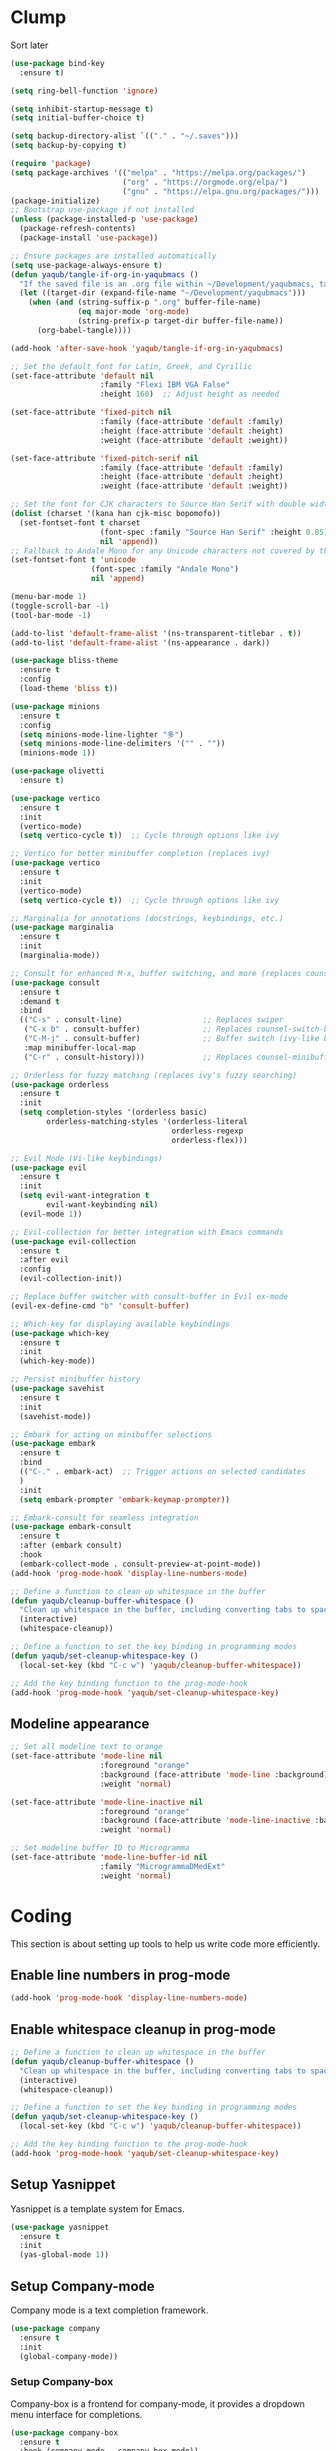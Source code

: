 #+PROPERTY: header-args :tangle /Users/yaqub/.emacs.d/init.el
* Clump

Sort later

#+begin_src emacs-lisp
  (use-package bind-key
    :ensure t)

  (setq ring-bell-function 'ignore)

  (setq inhibit-startup-message t)
  (setq initial-buffer-choice t)

  (setq backup-directory-alist `(("." . "~/.saves")))
  (setq backup-by-copying t)

  (require 'package)
  (setq package-archives '(("melpa" . "https://melpa.org/packages/")
                           ("org" . "https://orgmode.org/elpa/")
                           ("gnu" . "https://elpa.gnu.org/packages/")))
  (package-initialize)
  ;; Bootstrap use-package if not installed
  (unless (package-installed-p 'use-package)
    (package-refresh-contents)
    (package-install 'use-package))

  ;; Ensure packages are installed automatically
  (setq use-package-always-ensure t)
  (defun yaqub/tangle-if-org-in-yaqubmacs ()
    "If the saved file is an .org file within ~/Development/yaqubmacs, tangle it."
    (let ((target-dir (expand-file-name "~/Development/yaqubmacs")))
      (when (and (string-suffix-p ".org" buffer-file-name)
                 (eq major-mode 'org-mode)
                 (string-prefix-p target-dir buffer-file-name))
        (org-babel-tangle))))

  (add-hook 'after-save-hook 'yaqub/tangle-if-org-in-yaqubmacs)

  ;; Set the default font for Latin, Greek, and Cyrillic
  (set-face-attribute 'default nil
                      :family "Flexi IBM VGA False"
                      :height 160)  ;; Adjust height as needed

  (set-face-attribute 'fixed-pitch nil
                      :family (face-attribute 'default :family)
                      :height (face-attribute 'default :height)
                      :weight (face-attribute 'default :weight))

  (set-face-attribute 'fixed-pitch-serif nil
                      :family (face-attribute 'default :family)
                      :height (face-attribute 'default :height)
                      :weight (face-attribute 'default :weight))

  ;; Set the font for CJK characters to Source Han Serif with double width
  (dolist (charset '(kana han cjk-misc bopomofo))
    (set-fontset-font t charset
                      (font-spec :family "Source Han Serif" :height 0.85)
                      nil 'append))
  ;; Fallback to Andale Mono for any Unicode characters not covered by the above
  (set-fontset-font t 'unicode
                    (font-spec :family "Andale Mono")
                    nil 'append)

  (menu-bar-mode 1)
  (toggle-scroll-bar -1)
  (tool-bar-mode -1)

  (add-to-list 'default-frame-alist '(ns-transparent-titlebar . t))
  (add-to-list 'default-frame-alist '(ns-appearance . dark))

  (use-package bliss-theme
    :ensure t
    :config
    (load-theme 'bliss t))

  (use-package minions
    :ensure t
    :config
    (setq minions-mode-line-lighter "多")
    (setq minions-mode-line-delimiters '("" . ""))
    (minions-mode 1))

  (use-package olivetti
    :ensure t)

  (use-package vertico
    :ensure t
    :init
    (vertico-mode)
    (setq vertico-cycle t))  ;; Cycle through options like ivy

  ;; Vertico for better minibuffer completion (replaces ivy)
  (use-package vertico
    :ensure t
    :init
    (vertico-mode)
    (setq vertico-cycle t))  ;; Cycle through options like ivy

  ;; Marginalia for annotations (docstrings, keybindings, etc.)
  (use-package marginalia
    :ensure t
    :init
    (marginalia-mode))

  ;; Consult for enhanced M-x, buffer switching, and more (replaces counsel)
  (use-package consult
    :ensure t
    :demand t
    :bind
    (("C-s" . consult-line)                  ;; Replaces swiper
     ("C-x b" . consult-buffer)              ;; Replaces counsel-switch-buffer
     ("C-M-j" . consult-buffer)              ;; Buffer switch (ivy-like behavior)
     :map minibuffer-local-map
     ("C-r" . consult-history)))             ;; Replaces counsel-minibuffer-history

  ;; Orderless for fuzzy matching (replaces ivy's fuzzy searching)
  (use-package orderless
    :ensure t
    :init
    (setq completion-styles '(orderless basic)
          orderless-matching-styles '(orderless-literal
                                      orderless-regexp
                                      orderless-flex)))

  ;; Evil Mode (Vi-like keybindings)
  (use-package evil
    :ensure t
    :init
    (setq evil-want-integration t
          evil-want-keybinding nil)
    (evil-mode 1))

  ;; Evil-collection for better integration with Emacs commands
  (use-package evil-collection
    :ensure t
    :after evil
    :config
    (evil-collection-init))

  ;; Replace buffer switcher with consult-buffer in Evil ex-mode
  (evil-ex-define-cmd "b" 'consult-buffer)

  ;; Which-key for displaying available keybindings
  (use-package which-key
    :ensure t
    :init
    (which-key-mode))

  ;; Persist minibuffer history
  (use-package savehist
    :ensure t
    :init
    (savehist-mode))

  ;; Embark for acting on minibuffer selections
  (use-package embark
    :ensure t
    :bind
    (("C-." . embark-act)  ;; Trigger actions on selected candidates
    )
    :init
    (setq embark-prompter 'embark-keymap-prompter))

  ;; Embark-consult for seamless integration
  (use-package embark-consult
    :ensure t
    :after (embark consult)
    :hook
    (embark-collect-mode . consult-preview-at-point-mode))
  (add-hook 'prog-mode-hook 'display-line-numbers-mode)

  ;; Define a function to clean up whitespace in the buffer
  (defun yaqub/cleanup-buffer-whitespace ()
    "Clean up whitespace in the buffer, including converting tabs to spaces."
    (interactive)
    (whitespace-cleanup))

  ;; Define a function to set the key binding in programming modes
  (defun yaqub/set-cleanup-whitespace-key ()
    (local-set-key (kbd "C-c w") 'yaqub/cleanup-buffer-whitespace))

  ;; Add the key binding function to the prog-mode-hook
  (add-hook 'prog-mode-hook 'yaqub/set-cleanup-whitespace-key)
#+end_src
** Modeline appearance
#+begin_src emacs-lisp
  ;; Set all modeline text to orange
  (set-face-attribute 'mode-line nil
                      :foreground "orange"
                      :background (face-attribute 'mode-line :background)
                      :weight 'normal)

  (set-face-attribute 'mode-line-inactive nil
                      :foreground "orange"
                      :background (face-attribute 'mode-line-inactive :background)
                      :weight 'normal)

  ;; Set modeline buffer ID to Microgramma
  (set-face-attribute 'mode-line-buffer-id nil
                      :family "MicrogrammaDMedExt"
                      :weight 'normal)
#+end_src

#+RESULTS:

* Coding
This section is about setting up tools to help us write code more efficiently.

** Enable line numbers in prog-mode
#+begin_src emacs-lisp
  (add-hook 'prog-mode-hook 'display-line-numbers-mode)
#+end_src
** Enable whitespace cleanup in prog-mode
#+begin_src emacs-lisp
    ;; Define a function to clean up whitespace in the buffer
    (defun yaqub/cleanup-buffer-whitespace ()
      "Clean up whitespace in the buffer, including converting tabs to spaces."
      (interactive)
      (whitespace-cleanup))

    ;; Define a function to set the key binding in programming modes
    (defun yaqub/set-cleanup-whitespace-key ()
      (local-set-key (kbd "C-c w") 'yaqub/cleanup-buffer-whitespace))

    ;; Add the key binding function to the prog-mode-hook
    (add-hook 'prog-mode-hook 'yaqub/set-cleanup-whitespace-key)
#+end_src
** Setup Yasnippet
Yasnippet is a template system for Emacs.

#+begin_src emacs-lisp
  (use-package yasnippet
    :ensure t
    :init
    (yas-global-mode 1))
#+end_src

** Setup Company-mode
Company mode is a text completion framework.

#+begin_src emacs-lisp
  (use-package company
    :ensure t
    :init
    (global-company-mode))
#+end_src

*** Setup Company-box
Company-box is a frontend for company-mode, it provides a dropdown menu interface for completions.

#+begin_src emacs-lisp
  (use-package company-box
    :ensure t
    :hook (company-mode . company-box-mode))
#+end_src

** Setup Editorconfig
#+begin_src emacs-lisp
  (use-package editorconfig
    :ensure t
    :config
    (editorconfig-mode 1))
#+end_src
** Magit
Magit is an interface to the version control system Git, implemented as an Emacs package. It aspires to be a complete Git porcelain.

#+begin_src emacs-lisp
  (use-package magit
    :ensure t
    :bind (("C-x g" . magit-status)))
#+end_src
** YAML Mode
#+begin_src emacs-lisp
  (add-to-list 'auto-mode-alist '("\\.yml\\'" . yaml-ts-mode))
  (add-to-list 'auto-mode-alist '("\\.yaml\\'" . yaml-ts-mode))
#+end_src
* Writing
This section is about setting up tools to help us write prose more efficiently; mostly org config.
** Global bibliography variables
#+begin_src emacs-lisp
  (setq yaqub/global-bibliography '("~/Zotero/References.bib")
        yaqub/global-library-path '("~/Zotero")
        yaqub/global-notes-path "~/Orgfiles/roam/")
#+end_src
** Setup Org
Here, we separate the org setup into its own function for clarity.

#+begin_src emacs-lisp
  (use-package org
    :ensure t
    :config
    (setq org-hide-emphasis-markers t)
    (setq org-startup-indented t)
    ;; Enable olivetti on all org buffers
    (add-hook 'org-mode-hook 'olivetti-mode)
    ;; add keybindings for org-mark-ring-goto at C-c C-<left> and C-c C-<right>
    (define-key org-mode-map (kbd "C-c <left>") 'org-mark-ring-goto)
    (define-key org-mode-map (kbd "C-c <right>") 'org-mark-ring-goto)
    ;; add keybindings for org-mark-ring-push at C-c C-<up> and C-c C-<down>
    (define-key org-mode-map (kbd "C-c <up>") 'org-mark-ring-push)
    (define-key org-mode-map (kbd "C-c <down>") 'org-mark-ring-push)
    )
#+end_src
*** Org-roam
Very important.
#+begin_src emacs-lisp
  (use-package org-roam
    :ensure t
    :custom
    (org-roam-directory "~/Orgfiles/roam")
    :bind (("C-c n f" . org-roam-node-find)
           ("C-c n i" . org-roam-node-insert)
           ("C-c n g" . org-roam-graph)
           ("C-c n c" . org-roam-capture)
           ("C-c n d" . org-roam-dailies-goto-today)
           ("C-c n D" . org-roam-dailies-goto-date)))


  (defun yaqub/org-roam-setup-on-startup ()
    "Open specific roam file and today's daily note side by side on Emacs startup."
    ;; Open the specific roam file
    (find-file "/Users/yaqub/Orgfiles/roam/00000000000000-home.org"))
  ;; Add the function to the after-init-hook to ensure it runs after Emacs is fully loaded
  (add-hook 'after-init-hook 'yaqub/org-roam-setup-on-startup)
#+end_src
*** Making sure org links open in the same window
#+begin_src emacs-lisp
    (setq org-link-frame-setup '((file . find-file)))
#+end_src
** Setup LaTeX
*** Set up AucTeX
#+begin_src emacs-lisp
  (use-package auctex
    :ensure t
    :mode ("\\.tex\\'" . LaTeX-mode)
    :config
    (setq TeX-auto-save t)
    (setq TeX-parse-self t)
    (setq-default TeX-master nil)

    (add-hook 'LaTeX-mode-hook 'visual-line-mode)
    (add-hook 'LaTeX-mode-hook 'flyspell-mode)
    (add-hook 'LaTeX-mode-hook 'LaTeX-math-mode)

    (add-hook 'LaTeX-mode-hook 'turn-on-reftex)
    (setq reftex-plug-into-AUCTeX t)
    (setq TeX-PDF-mode t)

    ;; Use Biber with AUCTeX
    (setq TeX-command-BibTeX "Biber"))
#+end_src
* Reading
** Using PDF-Tools instead of DocView
#+begin_src emacs-lisp
  (use-package pdf-tools
    :ensure t
    :config
    ;; Ensure pdf-tools is initialized after installation
    (pdf-tools-install)

    ;; Make sure PDFs fit the page by default
    (setq-default pdf-view-display-size 'fit-page)

    ;; Set pdf-view-mode as the default for PDF files
    (add-to-list 'auto-mode-alist '("\\.pdf\\'" . pdf-view-mode))
    (setq pdf-cache-prefetch-delay 0.1)
    ;; Optional: open PDFs in a new frame by default
    ;; (setq pdf-view-use-new-open t)
    ;; set keybindings
    ;; s-left: image-forward-hscroll 5
    ;; s-right: image-backward-hscroll 5
    ;; s-up: image-previous-line 5
    ;; s-down: image-next-line 5
    (define-key pdf-view-mode-map (kbd "s-<left>") 'image-forward-hscroll)
    (define-key pdf-view-mode-map (kbd "s-<right>") 'image-backward-hscroll)
    (define-key pdf-view-mode-map (kbd "s-<up>") 'image-previous-line)
    (define-key pdf-view-mode-map (kbd "s-<down>") 'image-next-line)
    ;; ok now make it scroll 5x faster
    (define-key pdf-view-mode-map (kbd "C-s-<left>") (lambda () (interactive) (image-forward-hscroll 5)))
    (define-key pdf-view-mode-map (kbd "C-s-<right>") (lambda () (interactive) (image-backward-hscroll 5)))
    (define-key pdf-view-mode-map (kbd "C-s-<up>") (lambda () (interactive) (image-previous-line 5)))
    (define-key pdf-view-mode-map (kbd "C-s-<down>") (lambda () (interactive) (image-next-line 5)))
  )
#+end_src

#+RESULTS:
: t

** /nov.el/ support
Using nov.el for epub reading
#+begin_src emacs-lisp
  (use-package nov
    :ensure t
    :mode ("\\.epub\\'" . nov-mode)
    :config
    ;; enable olivetti on all nov buffers
    (add-hook 'nov-mode-hook 'olivetti-mode))
#+end_src
* macOS
** macOS fullscreen
#+begin_src emacs-lisp
  (setq ns-use-native-fullscreen t)
#+end_src

** macOS Mouse
I'm using mitsuharu emacs now, so I'll set mouse scrolling to behave according to my zoomer inclinations

#+begin_src emacs-lisp
  (setq mac-mouse-wheel-smooth-scroll t)
#+end_src

** Property lists
OSX Plist is a library for reading and writing property lists (`.plist` files) as used in OS X.

#+begin_src emacs-lisp
  (use-package osx-plist
    :ensure t
    :vc (:url "https://github.com/gonewest818/osx-plist"))
#+end_src

#+RESULTS:

In addition, emacs should recognize everything that ends in *.plist as XML and do syntax highlighting / company suggestions / etc appropriately.

#+begin_src emacs-lisp
  (add-to-list 'auto-mode-alist '("\\.plist\\'" . xml-mode))
#+end_src

* Anki Integration
#+begin_src emacs-lisp
  (use-package anki-editor
    :ensure t
    :config
    (global-set-key (kbd "C-c a a") 'anki-editor-insert-note)
    (global-set-key (kbd "C-c a c") 'anki-editor-cloze-region)
    (global-set-key (kbd "C-c a p") 'anki-editor-push-notes))
#+end_src

* Minibuffer Shortcuts
#+begin_src emacs-lisp
  ;; the command "eval-init" evaluates init.el
  (defun eval-init ()
    (interactive)
    (load-file "~/.emacs.d/init.el"))

  ;; the command "home" opens home orgfile
  (defun home ()
    (interactive)
    (find-file "~/Orgfiles/roam/00000000000000-home.org"))

  ;; the command "todo" opens todo orgfile
  (defun todo ()
    (interactive)
    (find-file "~/Orgfiles/roam/00000000000000-todo.org"))

  ;; the command "yaqubmacs" opens dired at ~/Development/yaqubmacs
  (defun yaqubmacs ()
    (interactive)
    (dired "~/Development/yaqubmacs"))

  ;; the command nt opens a new term
  (defun nt ()
    "Open a new terminal and prompt for a name."
    (interactive)
    (let ((name (read-string "Terminal name: ")))
      (ansi-term "/bin/zsh" (concat "terminal<" name ">"))))

  ;; the command nesh opens a new eshell
  (defun nesh ()
    "Open a new eshell and prompt for a name."
    (interactive)
    (let ((name (read-string "Eshell name: ")))
      (let ((buffer (generate-new-buffer (concat "*eshell*<" name ">"))))
        (with-current-buffer buffer
          (eshell))
        (switch-to-buffer buffer))))

  ;; the command win opens a windows command prompt
  (defun win ()
    "Open a Windows PowerShell session."
    (interactive)
    (let* ((user "yaqub")
           (host "WINVM.local")
           (password (with-temp-buffer
                       (insert-file-contents "~/.winssh/password")
                       (buffer-string)))
           (ssh-command (concat "sshpass -p '" password "' ssh -o StrictHostKeyChecking=no " user "@" host " powershell.exe -NoExit"))
           (term-buffer (ansi-term "/bin/bash")))  ;; Open the terminal buffer
      ;; Rename the buffer to *windows*
      (with-current-buffer term-buffer
        (rename-buffer "*windows*"))
      ;; Send the SSH command to start PowerShell
      (term-send-raw-string (concat ssh-command "\r\n"))
      ;; Send 'cls' after connection (PowerShell also supports 'cls')
      (run-with-timer 1 nil
                      (lambda ()
                        (term-send-raw-string "cls\r\n")))))
#+end_src

#+RESULTS:
: win

* Server Config

I start up emacs in server mode so I can control it from other parts of the OS.

#+begin_src emacs-lisp
  (require 'server)
  (unless (server-running-p)
    (server-start))
#+end_src


** Helper functions for the rest of the OS
I use shortcuts to trigger these from context menus.

#+begin_src emacs-lisp
  (defun open-new-eshell-at (dir)
    "Open a new eshell buffer at the specified directory DIR."
    (interactive "Directory: ") ; Ask for the directory interactively
    (let ((default-directory (expand-file-name dir))) ; Ensure the directory path is absolute
      (eshell 'N))) ; 'N ensures a new eshell buffer is created
#+end_src
* Safe local vars
Apparently this is needed
#+begin_src emacs-lisp
  (setq safe-local-variable-values
        '((evil-shift-width . 8)
          (indent-tabs-mode . t)
          (tab-width . 8)
          (require-final-newline . t)
          (eval add-hook 'before-save-hook #'editorconfig--delete-trailing-whitespace nil t)))
#+end_src
